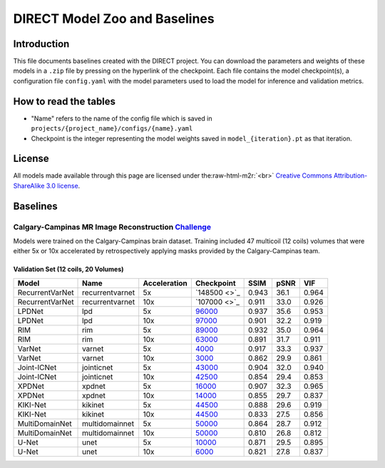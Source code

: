 .. role:: raw-html-m2r(raw)
   :format: html


DIRECT Model Zoo and Baselines
==============================

Introduction
------------

This file documents baselines created with the DIRECT project. You can download the parameters and weights of these 
models in a ``.zip`` file by pressing on the hyperlink of the checkpoint. Each file contains the model checkpoint(s), a
configuration file ``config.yaml`` with the model parameters used to load the model for inference and validation metrics.

How to read the tables
----------------------


* "Name" refers to the name of the config file which is saved in ``projects/{project_name}/configs/{name}.yaml``  
* Checkpoint is the integer representing the model weights saved in ``model_{iteration}.pt``  as that iteration.  

License
-------

All models made available through this page are licensed under the\ :raw-html-m2r:`<br>`
`Creative Commons Attribution-ShareAlike 3.0 license <https://creativecommons.org/licenses/by-sa/3.0/>`_.  

Baselines
---------

Calgary-Campinas MR Image Reconstruction `Challenge <https://sites.google.com/view/calgary-campinas-dataset/mr-reconstruction-challenge>`_
^^^^^^^^^^^^^^^^^^^^^^^^^^^^^^^^^^^^^^^^^^^^^^^^^^^^^^^^^^^^^^^^^^^^^^^^^^^^^^^^^^^^^^^^^^^^^^^^^^^^^^^^^^^^^^^^^^^^^^^^^^^^^^^^^^^^^^^^^^^^^^

Models were trained on the Calgary-Campinas brain dataset. Training included 47 multicoil (12 coils) volumes that were either 5x or 10x accelerated by retrospectively applying masks provided by the Calgary-Campinas team.     

Validation Set (12 coils, 20 Volumes)
~~~~~~~~~~~~~~~~~~~~~~~~~~~~~~~~~~~~~

.. list-table::
   :header-rows: 1

   * - Model
     - Name
     - Acceleration
     - Checkpoint
     - SSIM
     - pSNR
     - VIF
   * - RecurrentVarNet
     - recurrentvarnet
     - 5x
     - `148500 <>`_
     - 0.943
     - 36.1
     - 0.964
   * - RecurrentVarNet
     - recurrentvarnet
     - 10x
     - `107000 <>`_
     - 0.911
     - 33.0
     - 0.926
   * - LPDNet
     - lpd
     - 5x
     - `96000 <https://s3.aiforoncology.nl/direct-project/lpdnet.zip>`_
     - 0.937
     - 35.6
     - 0.953
   * - LPDNet
     - lpd
     - 10x
     - `97000 <https://s3.aiforoncology.nl/direct-project/lpdnet.zip>`_
     - 0.901
     - 32.2
     - 0.919
   * - RIM
     - rim
     - 5x
     - `89000 <https://s3.aiforoncology.nl/direct-project/rim.zip>`_
     - 0.932
     - 35.0
     - 0.964
   * - RIM
     - rim
     - 10x
     - `63000 <https://s3.aiforoncology.nl/direct-project/rim.zip>`_
     - 0.891
     - 31.7
     - 0.911
   * - VarNet
     - varnet
     - 5x
     - `4000 <https://s3.aiforoncology.nl/direct-project/varnet.zip>`_
     - 0.917
     - 33.3
     - 0.937
   * - VarNet
     - varnet
     - 10x
     - `3000 <https://s3.aiforoncology.nl/direct-project/varnet.zip>`_
     - 0.862
     - 29.9
     - 0.861
   * - Joint-ICNet
     - jointicnet
     - 5x
     - `43000 <https://s3.aiforoncology.nl/direct-project/jointicnet.zip>`_
     - 0.904
     - 32.0
     - 0.940
   * - Joint-ICNet
     - jointicnet
     - 10x
     - `42500 <https://s3.aiforoncology.nl/direct-project/jointicnet.zip>`_
     - 0.854
     - 29.4
     - 0.853
   * - XPDNet
     - xpdnet
     - 5x
     - `16000 <https://s3.aiforoncology.nl/direct-project/xpdnet.zip>`_
     - 0.907
     - 32.3
     - 0.965
   * - XPDNet
     - xpdnet
     - 10x
     - `14000 <https://s3.aiforoncology.nl/direct-project/xpdnet.zip>`_
     - 0.855
     - 29.7
     - 0.837
   * - KIKI-Net
     - kikinet
     - 5x
     - `44500 <https://s3.aiforoncology.nl/direct-project/kikinet.zip>`_
     - 0.888
     - 29.6
     - 0.919
   * - KIKI-Net
     - kikinet
     - 10x
     - `44500 <https://s3.aiforoncology.nl/direct-project/kikinet.zip>`_
     - 0.833
     - 27.5
     - 0.856
   * - MultiDomainNet
     - multidomainnet
     - 5x
     - `50000 <https://s3.aiforoncology.nl/direct-project/multidomainnet.zip>`_
     - 0.864
     - 28.7
     - 0.912
   * - MultiDomainNet
     - multidomainnet
     - 10x
     - `50000 <https://s3.aiforoncology.nl/direct-project/multidomainnet.zip>`_
     - 0.810
     - 26.8
     - 0.812
   * - U-Net
     - unet
     - 5x
     - `10000 <https://s3.aiforoncology.nl/direct-project/unet.zip>`_
     - 0.871
     - 29.5
     - 0.895
   * - U-Net
     - unet
     - 10x
     - `6000 <https://s3.aiforoncology.nl/direct-project/unet.zip>`_
     - 0.821
     - 27.8
     - 0.837

